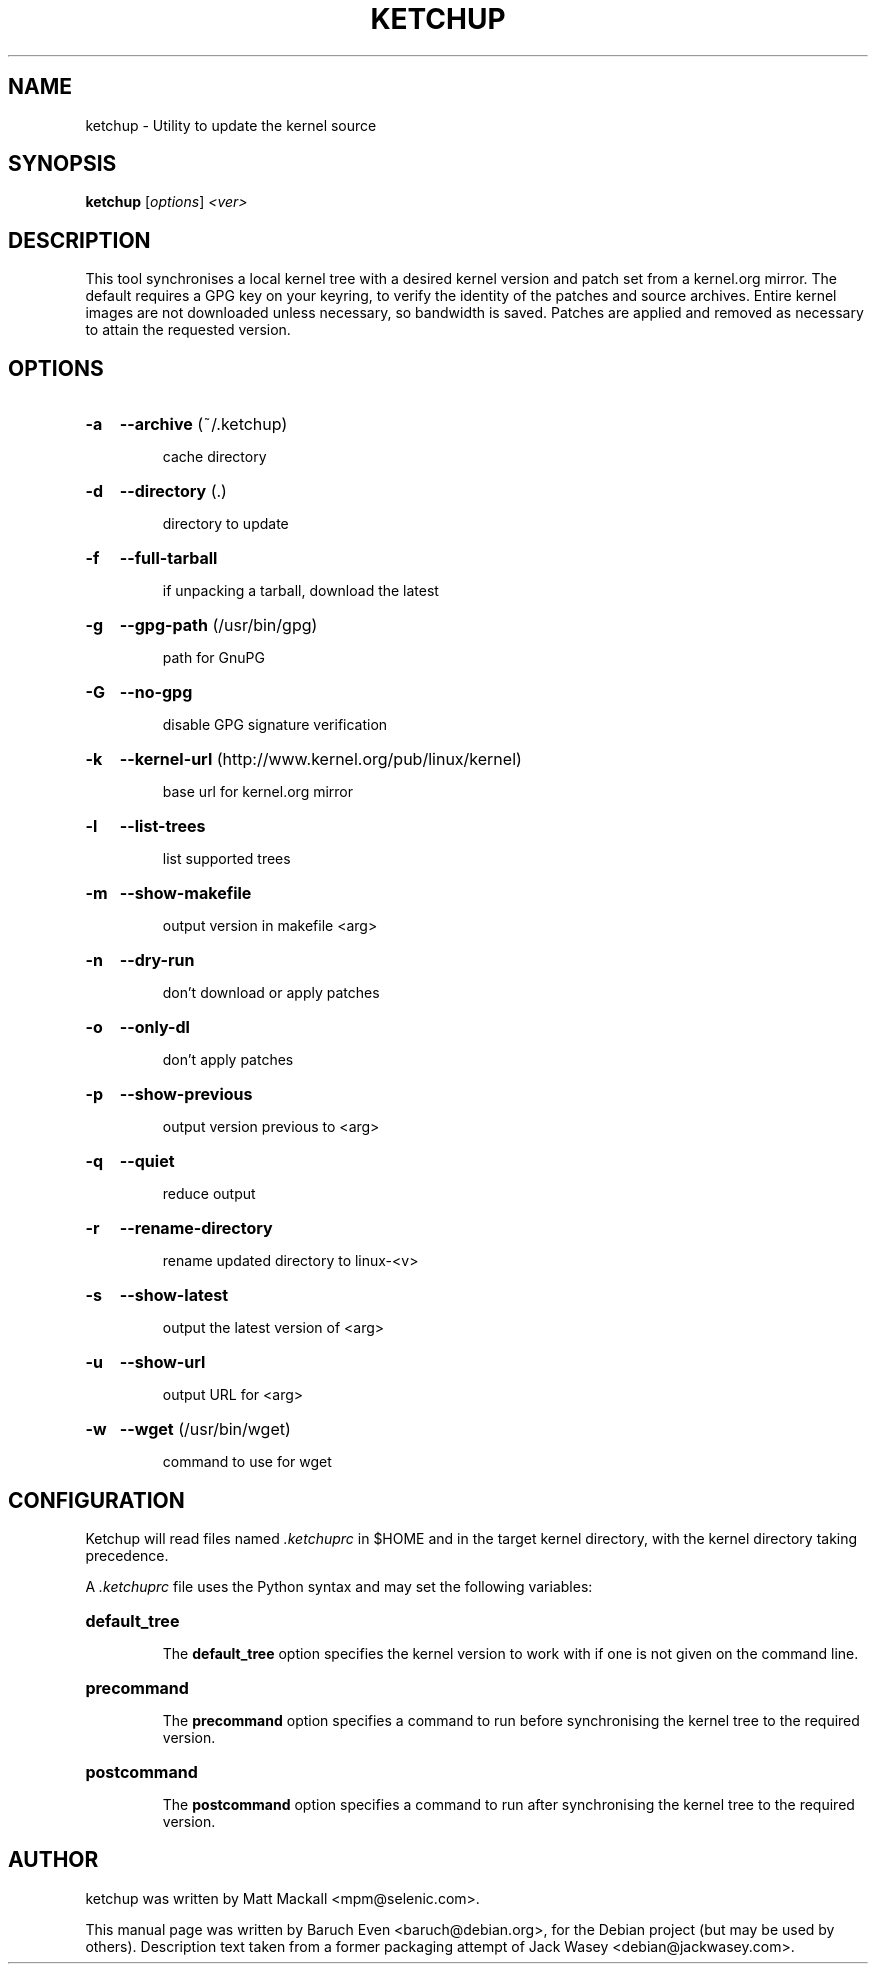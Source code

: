 .\"                                      Hey, EMACS: -*- nroff -*-
.TH KETCHUP 1 "February 16, 2010"
.\" Please adjust this date whenever revising the manpage.
.\"
.\" Some roff macros, for reference:
.\" .nh        disable hyphenation
.\" .hy        enable hyphenation
.\" .ad l      left justify
.\" .ad b      justify to both left and right margins
.\" .nf        disable filling
.\" .fi        enable filling
.\" .br        insert line break
.\" .sp <n>    insert n+1 empty lines
.\" for manpage-specific macros, see man(7)
.SH NAME
ketchup \- Utility to update the kernel source
.SH SYNOPSIS
.B ketchup
[\fIoptions\fR] \fI<ver>\fR
.SH DESCRIPTION
This tool synchronises a local kernel tree with a desired kernel version and
patch set from a kernel.org mirror. The default requires a GPG key on your
keyring, to verify the identity of the patches and source archives. Entire
kernel images are not downloaded unless necessary, so bandwidth is saved.
Patches are applied and removed as necessary to attain the requested version.
.SH OPTIONS
.HP
.B \-a
.B \-\-archive
(~/.ketchup)
.IP
cache directory
.HP
.B \-d
.B \-\-directory
(.)
.IP
directory to update
.HP
.B \-f
.B \-\-full\-tarball
.IP
if unpacking a tarball, download the latest
.HP
.B \-g
.B \-\-gpg\-path
(/usr/bin/gpg)
.IP
path for GnuPG
.HP
.B \-G
.B \-\-no\-gpg
.IP
disable GPG signature verification
.HP
.B \-k
.B \-\-kernel\-url
(http://www.kernel.org/pub/linux/kernel)
.IP
base url for kernel.org mirror
.HP
.B \-l
.B \-\-list\-trees
.IP
list supported trees
.HP
.B \-m
.B \-\-show\-makefile
.IP
output version in makefile <arg>
.HP
.B \-n
.B \-\-dry\-run
.IP
don't download or apply patches
.HP
.B \-o
.B \-\-only\-dl
.IP
don't apply patches
.HP
.B \-p
.B \-\-show\-previous
.IP
output version previous to <arg>
.HP
.B \-q
.B \-\-quiet
.IP
reduce output
.HP
.B \-r
.B \-\-rename\-directory
.IP
rename updated directory to linux\-<v>
.HP
.B \-s
.B \-\-show\-latest
.IP
output the latest version of <arg>
.HP
.B \-u
.B \-\-show\-url
.IP
output URL for <arg>
.HP
.B \-w
.B \-\-wget
(/usr/bin/wget)
.IP
command to use for wget
.PP
.SH CONFIGURATION
Ketchup will read files named \fI.ketchuprc\fP in $HOME and in the target kernel directory, with the kernel directory taking precedence.
.PP
A \fI.ketchuprc\fP file uses the Python syntax and may set the following variables:
.HP
.B default_tree
.IP
The \fBdefault_tree\fP option specifies the kernel version to work with if one is not given on the command line.
.HP
.B precommand
.IP
The \fBprecommand\fP option specifies a command to run before synchronising the kernel tree to the required version.
.HP
.B postcommand
.IP
The \fBpostcommand\fP option specifies a command to run after synchronising the kernel tree to the required version.
.SH AUTHOR
ketchup was written by Matt Mackall <mpm@selenic.com>.
.PP
This manual page was written by Baruch Even <baruch@debian.org>,
for the Debian project (but may be used by others). Description text taken from
a former packaging attempt of Jack Wasey <debian@jackwasey.com>.
